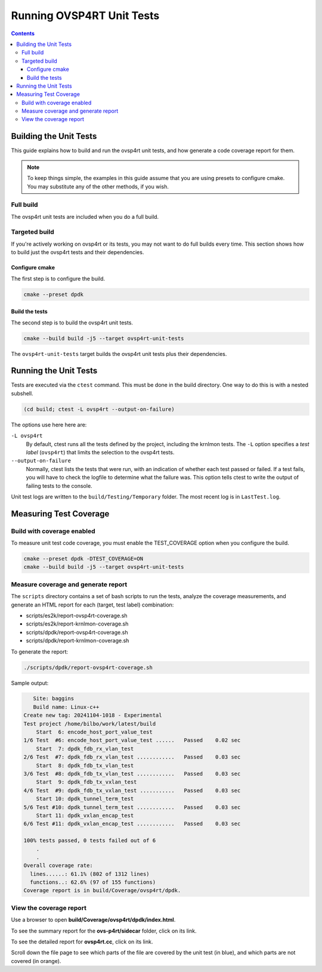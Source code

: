 .. Copyright 2024 Intel Corporation
   SPDX-License-Identifier: Apache 2.0

==========================
Running OVSP4RT Unit Tests
==========================

.. contents::
   :depth: 3

Building the Unit Tests
=======================

This guide explains how to build and run the ovsp4rt unit tests, and
how generate a code coverage report for them.

.. note::

   To keep things simple, the examples in this guide assume that you are
   using presets to configure cmake. You may substitute any of the other
   methods, if you wish.

Full build
----------

The ovsp4rt unit tests are included when you do a full build.

Targeted build
--------------

If you're actively working on ovsp4rt or its tests, you may not want
to do full builds every time. This section shows how to build just the
ovsp4rt tests and their dependencies.

Configure cmake
~~~~~~~~~~~~~~~

The first step is to configure the build.

.. code-block:: bash

   cmake --preset dpdk

Build the tests
~~~~~~~~~~~~~~~

The second step is to build the ovsp4rt unit tests.

.. code-block:: bash

   cmake --build build -j5 --target ovsp4rt-unit-tests

The ``ovsp4rt-unit-tests`` target builds the ovsp4rt unit tests plus
their dependencies.

Running the Unit Tests
======================

Tests are executed via the ``ctest`` command. This must be done in the
build directory. One way to do this is with a nested subshell.

.. code-block:: bash

   (cd build; ctest -L ovsp4rt --output-on-failure)

The options use here here are:

``-L ovsp4rt``
  By default, ctest runs all the tests defined by the project, including
  the krnlmon tests. The ``-L`` option specifies a *test label*
  (``ovsp4rt``) that limits the selection to the ovsp4rt tests.

``--output-on-failure``
  Normally, ctest lists the tests that were run, with an indication of
  whether each test passed or failed. If a test fails, you will have to
  check the logfile to determine what the failure was. This option tells
  ctest to write the output of failing tests to the console.

Unit test logs are written to the ``build/Testing/Temporary`` folder.
The most recent log is in ``LastTest.log``.

Measuring Test Coverage
=======================

Build with coverage enabled
---------------------------

To measure unit test code coverage, you must enable the TEST_COVERAGE
option when you configure the build.

.. code-block:: bash

   cmake --preset dpdk -DTEST_COVERAGE=ON
   cmake --build build -j5 --target ovsp4rt-unit-tests

Measure coverage and generate report
------------------------------------

The ``scripts`` directory contains a set of bash scripts to run the tests,
analyze the coverage measurements, and generate an HTML report for each
(target, test label) combination:

- scripts/es2k/report-ovsp4rt-coverage.sh
- scripts/es2k/report-krnlmon-coverage.sh
- scripts/dpdk/report-ovsp4rt-coverage.sh
- scripts/dpdk/report-krnlmon-coverage.sh

To generate the report:

.. code-block:: bash

   ./scripts/dpdk/report-ovsp4rt-coverage.sh

Sample output:

.. code-block:: text

      Site: baggins
      Build name: Linux-c++
   Create new tag: 20241104-1018 - Experimental
   Test project /home/bilbo/work/latest/build
       Start  6: encode_host_port_value_test
   1/6 Test  #6: encode_host_port_value_test ......   Passed    0.02 sec
       Start  7: dpdk_fdb_rx_vlan_test
   2/6 Test  #7: dpdk_fdb_rx_vlan_test ............   Passed    0.03 sec
       Start  8: dpdk_fdb_tx_vlan_test
   3/6 Test  #8: dpdk_fdb_tx_vlan_test ............   Passed    0.03 sec
       Start  9: dpdk_fdb_tx_vxlan_test
   4/6 Test  #9: dpdk_fdb_tx_vxlan_test ...........   Passed    0.03 sec
       Start 10: dpdk_tunnel_term_test
   5/6 Test #10: dpdk_tunnel_term_test ............   Passed    0.03 sec
       Start 11: dpdk_vxlan_encap_test
   6/6 Test #11: dpdk_vxlan_encap_test ............   Passed    0.03 sec

   100% tests passed, 0 tests failed out of 6
       .
       .
   Overall coverage rate:
     lines......: 61.1% (802 of 1312 lines)
     functions..: 62.6% (97 of 155 functions)
   Coverage report is in build/Coverage/ovsp4rt/dpdk.

View the coverage report
------------------------

Use a browser to open **build/Coverage/ovsp4rt/dpdk/index.html**.

|image1|

To see the summary report for the **ovs-p4rt/sidecar** folder, click on
its link.

|image2|

To see the detailed report for **ovsp4rt.cc**, click on its link.

|image3|

Scroll down the file page to see which parts of the file are covered by
the unit test (in blue), and which parts are not covered (in orange).

.. |image1| image:: images/ovsp4rt-coverage-report.png
.. |image2| image:: images/ovsp4rt-sidecar-page.png
.. |image3| image:: images/ovsp4rt-file-page.png
